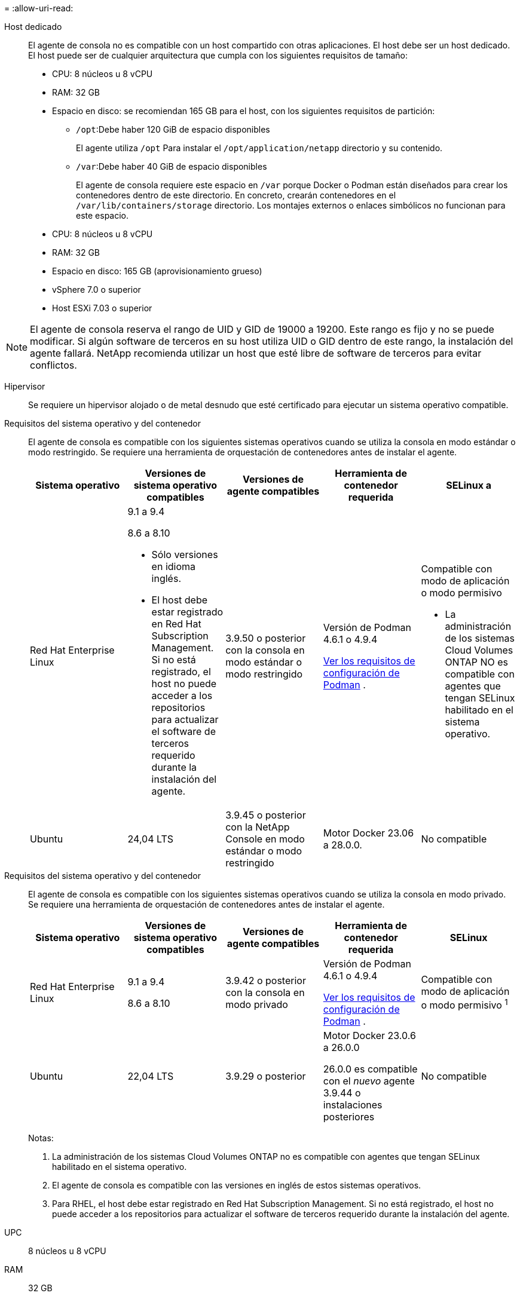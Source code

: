 = 
:allow-uri-read: 


Host dedicado:: El agente de consola no es compatible con un host compartido con otras aplicaciones. El host debe ser un host dedicado.  El host puede ser de cualquier arquitectura que cumpla con los siguientes requisitos de tamaño:
+
--
* CPU: 8 núcleos u 8 vCPU
* RAM: 32 GB
* Espacio en disco: se recomiendan 165 GB para el host, con los siguientes requisitos de partición:
+
** `/opt`:Debe haber 120 GiB de espacio disponibles
+
El agente utiliza `/opt` Para instalar el `/opt/application/netapp` directorio y su contenido.

** `/var`:Debe haber 40 GiB de espacio disponibles
+
El agente de consola requiere este espacio en `/var` porque Docker o Podman están diseñados para crear los contenedores dentro de este directorio.  En concreto, crearán contenedores en el `/var/lib/containers/storage` directorio.  Los montajes externos o enlaces simbólicos no funcionan para este espacio.





--


* CPU: 8 núcleos u 8 vCPU
* RAM: 32 GB
* Espacio en disco: 165 GB (aprovisionamiento grueso)
* vSphere 7.0 o superior
* Host ESXi 7.03 o superior



NOTE: El agente de consola reserva el rango de UID y GID de 19000 a 19200.  Este rango es fijo y no se puede modificar.  Si algún software de terceros en su host utiliza UID o GID dentro de este rango, la instalación del agente fallará.  NetApp recomienda utilizar un host que esté libre de software de terceros para evitar conflictos.

Hipervisor:: Se requiere un hipervisor alojado o de metal desnudo que esté certificado para ejecutar un sistema operativo compatible.


[[podman-versions]]Requisitos del sistema operativo y del contenedor:: El agente de consola es compatible con los siguientes sistemas operativos cuando se utiliza la consola en modo estándar o modo restringido.  Se requiere una herramienta de orquestación de contenedores antes de instalar el agente.
+
--
[cols="2a,2a,2a,2a,2a"]
|===
| Sistema operativo | Versiones de sistema operativo compatibles | Versiones de agente compatibles | Herramienta de contenedor requerida | SELinux a 


 a| 
Red Hat Enterprise Linux
 a| 
9.1 a 9.4

8.6 a 8.10

* Sólo versiones en idioma inglés.
* El host debe estar registrado en Red Hat Subscription Management.  Si no está registrado, el host no puede acceder a los repositorios para actualizar el software de terceros requerido durante la instalación del agente.

 a| 
3.9.50 o posterior con la consola en modo estándar o modo restringido
 a| 
Versión de Podman 4.6.1 o 4.9.4

<<podman-configuration,Ver los requisitos de configuración de Podman>> .
 a| 
Compatible con modo de aplicación o modo permisivo

* La administración de los sistemas Cloud Volumes ONTAP NO es compatible con agentes que tengan SELinux habilitado en el sistema operativo.




 a| 
Ubuntu
 a| 
24,04 LTS
 a| 
3.9.45 o posterior con la NetApp Console en modo estándar o modo restringido
 a| 
Motor Docker 23.06 a 28.0.0.
 a| 
No compatible



 a| 
22,04 LTS
 a| 
3.9.50 o posterior
 a| 
Motor Docker 23.0.6 a 28.0.0.
 a| 
No compatible

|===
--


[[podman-versions]]Requisitos del sistema operativo y del contenedor:: El agente de consola es compatible con los siguientes sistemas operativos cuando se utiliza la consola en modo privado.  Se requiere una herramienta de orquestación de contenedores antes de instalar el agente.
+
--
[cols="2a,2a,2a,2a,2a"]
|===
| Sistema operativo | Versiones de sistema operativo compatibles | Versiones de agente compatibles | Herramienta de contenedor requerida | SELinux 


 a| 
Red Hat Enterprise Linux
 a| 
9.1 a 9.4

8.6 a 8.10
 a| 
3.9.42 o posterior con la consola en modo privado
 a| 
Versión de Podman 4.6.1 o 4.9.4

<<podman-configuration,Ver los requisitos de configuración de Podman>> .
 a| 
Compatible con modo de aplicación o modo permisivo ^1^



 a| 
Ubuntu
 a| 
22,04 LTS
 a| 
3.9.29 o posterior
 a| 
Motor Docker 23.0.6 a 26.0.0

26.0.0 es compatible con el _nuevo_ agente 3.9.44 o instalaciones posteriores
 a| 
No compatible

|===
Notas:

. La administración de los sistemas Cloud Volumes ONTAP no es compatible con agentes que tengan SELinux habilitado en el sistema operativo.
. El agente de consola es compatible con las versiones en inglés de estos sistemas operativos.
. Para RHEL, el host debe estar registrado en Red Hat Subscription Management.  Si no está registrado, el host no puede acceder a los repositorios para actualizar el software de terceros requerido durante la instalación del agente.


--


UPC:: 8 núcleos u 8 vCPU
RAM:: 32 GB


Tipo de instancia de AWS EC2:: Un tipo de instancia que cumple con los requisitos de CPU y RAM anteriores.  Recomendamos t3.2xlarge.


Par de claves:: Cuando cree el agente de consola, deberá seleccionar un par de claves EC2 para usar con la instancia.


Límite de salto de respuesta PUT al usar IMDSv2:: Si IMDSv2 está habilitado en la instancia EC2 (esta es la configuración predeterminada para las nuevas instancias EC2), debe cambiar el límite de saltos de respuesta PUT en la instancia a 3.  Si no cambia el límite en la instancia EC2, recibirá un error de inicialización de la interfaz de usuario cuando intente configurar el agente.
+
--
* link:task-require-imdsv2.html["Requerir el uso de IMDSv2 en instancias de Amazon EC2"]
* https://docs.aws.amazon.com/AWSEC2/latest/UserGuide/configuring-IMDS-existing-instances.html#modify-PUT-response-hop-limit["Documentación de AWS: Cambiar el límite de saltos de respuesta PUT"^]


--


Tamaño de la máquina virtual de Azure:: Un tipo de instancia que cumple con los requisitos de CPU y RAM anteriores.  Recomendamos Standard_D8s_v3.


Tipo de máquina de Google Cloud:: Un tipo de instancia que cumple con los requisitos de CPU y RAM anteriores.  Recomendamos n2-standard-8.
+
--
El agente de consola es compatible con Google Cloud en una instancia de máquina virtual con un sistema operativo compatible. https://cloud.google.com/compute/shielded-vm/docs/shielded-vm["Características de las máquinas virtuales protegidas"^]

--


Espacio en disco en /opt:: Deben estar disponibles 100 GiB de espacio
+
--
El agente utiliza `/opt` Para instalar el `/opt/application/netapp` directorio y su contenido.

--
Espacio en disco en /var:: Deben estar disponibles 20 GiB de espacio
+
--
El agente de consola requiere este espacio en `/var` porque Docker o Podman están diseñados para crear los contenedores dentro de este directorio.  En concreto, crearán contenedores en el `/var/lib/containers/storage` directorio.  Los montajes externos o enlaces simbólicos no funcionan para este espacio.

--

